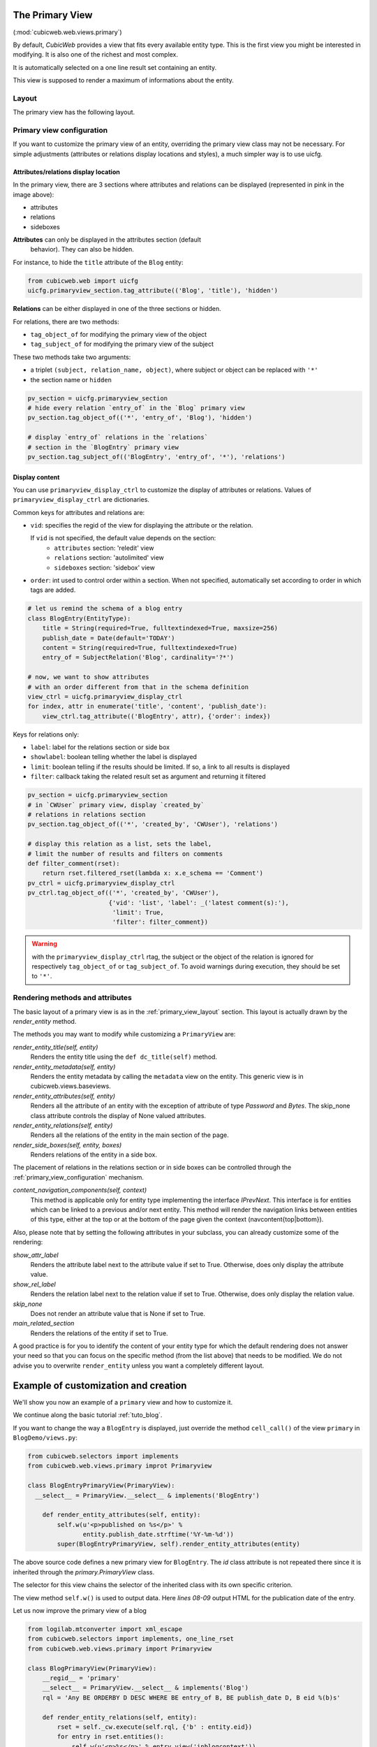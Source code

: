 .. _primary:

The Primary View
-----------------

(:mod:`cubicweb.web.views.primary`)

By default, *CubicWeb* provides a view that fits every available
entity type. This is the first view you might be interested in
modifying. It is also one of the richest and most complex.

It is automatically selected on a one line result set containing an
entity.

This view is supposed to render a maximum of informations about the
entity.

.. _primary_view_layout:

Layout
``````

The primary view has the following layout.

.. image:: ../../images/primaryview_template.png

.. _primary_view_configuration:

Primary view configuration
``````````````````````````

If you want to customize the primary view of an entity, overriding the primary
view class may not be necessary. For simple adjustments (attributes or relations
display locations and styles), a much simpler way is to use uicfg.

Attributes/relations display location
^^^^^^^^^^^^^^^^^^^^^^^^^^^^^^^^^^^^^

In the primary view, there are 3 sections where attributes and
relations can be displayed (represented in pink in the image above):

* attributes
* relations
* sideboxes

**Attributes** can only be displayed in the attributes section (default
  behavior). They can also be hidden.

For instance, to hide the ``title`` attribute of the ``Blog`` entity:

.. sourcecode:: python

   from cubicweb.web import uicfg
   uicfg.primaryview_section.tag_attribute(('Blog', 'title'), 'hidden')

**Relations** can be either displayed in one of the three sections or hidden.

For relations, there are two methods:

* ``tag_object_of`` for modifying the primary view of the object
* ``tag_subject_of`` for modifying the primary view of the subject

These two methods take two arguments:

* a triplet ``(subject, relation_name, object)``, where subject or object can be replaced with ``'*'``
* the section name or ``hidden``

.. sourcecode:: python

   pv_section = uicfg.primaryview_section
   # hide every relation `entry_of` in the `Blog` primary view
   pv_section.tag_object_of(('*', 'entry_of', 'Blog'), 'hidden')

   # display `entry_of` relations in the `relations`
   # section in the `BlogEntry` primary view
   pv_section.tag_subject_of(('BlogEntry', 'entry_of', '*'), 'relations')


Display content
^^^^^^^^^^^^^^^

You can use ``primaryview_display_ctrl`` to customize the display of attributes
or relations. Values of ``primaryview_display_ctrl`` are dictionaries.


Common keys for attributes and relations are:

* ``vid``: specifies the regid of the view for displaying the attribute or the relation.

  If ``vid`` is not specified, the default value depends on the section:
    * ``attributes`` section: 'reledit' view
    * ``relations`` section: 'autolimited' view
    * ``sideboxes`` section: 'sidebox' view

* ``order``: int used to control order within a section. When not specified,
  automatically set according to order in which tags are added.

.. sourcecode:: python

   # let us remind the schema of a blog entry
   class BlogEntry(EntityType):
       title = String(required=True, fulltextindexed=True, maxsize=256)
       publish_date = Date(default='TODAY')
       content = String(required=True, fulltextindexed=True)
       entry_of = SubjectRelation('Blog', cardinality='?*')

   # now, we want to show attributes
   # with an order different from that in the schema definition
   view_ctrl = uicfg.primaryview_display_ctrl
   for index, attr in enumerate('title', 'content', 'publish_date'):
       view_ctrl.tag_attribute(('BlogEntry', attr), {'order': index})

Keys for relations only:

* ``label``: label for the relations section or side box

* ``showlabel``: boolean telling whether the label is displayed

* ``limit``: boolean telling if the results should be limited. If so, a link to all results is displayed

* ``filter``: callback taking the related result set as argument and returning it filtered

.. sourcecode:: python

   pv_section = uicfg.primaryview_section
   # in `CWUser` primary view, display `created_by`
   # relations in relations section
   pv_section.tag_object_of(('*', 'created_by', 'CWUser'), 'relations')

   # display this relation as a list, sets the label,
   # limit the number of results and filters on comments
   def filter_comment(rset):
       return rset.filtered_rset(lambda x: x.e_schema == 'Comment')
   pv_ctrl = uicfg.primaryview_display_ctrl
   pv_ctrl.tag_object_of(('*', 'created_by', 'CWUser'),
                         {'vid': 'list', 'label': _('latest comment(s):'),
                          'limit': True,
                          'filter': filter_comment})

.. warning:: with the ``primaryview_display_ctrl`` rtag, the subject or the
   object of the relation is ignored for respectively ``tag_object_of`` or
   ``tag_subject_of``. To avoid warnings during execution, they should be set to
   ``'*'``.

Rendering methods and attributes
````````````````````````````````

The basic layout of a primary view is as in the
:ref:`primary_view_layout` section. This layout is actually drawn by
the `render_entity` method.

The methods you may want to modify while customizing a ``PrimaryView``
are:

*render_entity_title(self, entity)*
    Renders the entity title using the ``def dc_title(self)`` method.

*render_entity_metadata(self, entity)*
    Renders the entity metadata by calling the ``metadata`` view on the
    entity. This generic view is in cubicweb.views.baseviews.

*render_entity_attributes(self, entity)*
    Renders all the attribute of an entity with the exception of
    attribute of type `Password` and `Bytes`. The skip_none class
    attribute controls the display of None valued attributes.

*render_entity_relations(self, entity)*
    Renders all the relations of the entity in the main section of the page.

*render_side_boxes(self, entity, boxes)*
    Renders relations of the entity in a side box.

The placement of relations in the relations section or in side boxes
can be controlled through the :ref:`primary_view_configuration` mechanism.

*content_navigation_components(self, context)*
    This method is applicable only for entity type implementing the interface
    `IPrevNext`. This interface is for entities which can be linked to a previous
    and/or next entity. This method will render the navigation links between
    entities of this type, either at the top or at the bottom of the page
    given the context (navcontent{top|bottom}).

Also, please note that by setting the following attributes in your
subclass, you can already customize some of the rendering:

*show_attr_label*
    Renders the attribute label next to the attribute value if set to True.
    Otherwise, does only display the attribute value.

*show_rel_label*
    Renders the relation label next to the relation value if set to True.
    Otherwise, does only display the relation value.

*skip_none*
    Does not render an attribute value that is None if set to True.

*main_related_section*
    Renders the relations of the entity if set to True.

A good practice is for you to identify the content of your entity type for which
the default rendering does not answer your need so that you can focus on the specific
method (from the list above) that needs to be modified. We do not advise you to
overwrite ``render_entity`` unless you want a completely different layout.

Example of customization and creation
-------------------------------------

We'll show you now an example of a ``primary`` view and how to customize it.

We continue along the basic tutorial :ref:`tuto_blog`.

If you want to change the way a ``BlogEntry`` is displayed, just override
the method ``cell_call()`` of the view ``primary`` in ``BlogDemo/views.py``:

.. sourcecode:: python

  from cubicweb.selectors import implements
  from cubicweb.web.views.primary improt Primaryview

  class BlogEntryPrimaryView(PrimaryView):
    __select__ = PrimaryView.__select__ & implements('BlogEntry')

      def render_entity_attributes(self, entity):
          self.w(u'<p>published on %s</p>' %
                 entity.publish_date.strftime('%Y-%m-%d'))
          super(BlogEntryPrimaryView, self).render_entity_attributes(entity)

The above source code defines a new primary view for
``BlogEntry``. The `id` class attribute is not repeated there since it
is inherited through the `primary.PrimaryView` class.

The selector for this view chains the selector of the inherited class
with its own specific criterion.

The view method ``self.w()`` is used to output data. Here `lines
08-09` output HTML for the publication date of the entry.

.. image:: ../../images/lax-book.09-new-view-blogentry.en.png
   :alt: blog entries now look much nicer

Let us now improve the primary view of a blog

.. sourcecode:: python

 from logilab.mtconverter import xml_escape
 from cubicweb.selectors import implements, one_line_rset
 from cubicweb.web.views.primary import Primaryview

 class BlogPrimaryView(PrimaryView):
     __regid__ = 'primary'
     __select__ = PrimaryView.__select__ & implements('Blog')
     rql = 'Any BE ORDERBY D DESC WHERE BE entry_of B, BE publish_date D, B eid %(b)s'

     def render_entity_relations(self, entity):
         rset = self._cw.execute(self.rql, {'b' : entity.eid})
         for entry in rset.entities():
             self.w(u'<p>%s</p>' % entry.view('inblogcontext'))

 class BlogEntryInBlogView(EntityView):
     __regid__ = 'inblogcontext'
     __select__ = implements('BlogEntry')

     def cell_call(self, row, col):
         entity = self.cw_rset.get_entity(row, col)
         self.w(u'<a href="%s" title="%s">%s</a>' %
                entity.absolute_url(),
                xml_escape(entity.content[:50]),
                xml_escape(entity.description))

This happens in two places. First we override the
render_entity_relations method of a Blog's primary view. Here we want
to display our blog entries in a custom way.

At `line 10`, a simple request is made to build a result set with all
the entities linked to the current ``Blog`` entity by the relationship
``entry_of``. The part of the framework handling the request knows
about the schema and infers that such entities have to be of the
``BlogEntry`` kind and retrieves them (in the prescribed publish_date
order).

The request returns a selection of data called a result set. Result
set objects have an .entities() method returning a generator on
requested entities (going transparently through the `ORM` layer).

At `line 13` the view 'inblogcontext' is applied to each blog entry to
output HTML. (Note that the 'inblogcontext' view is not defined
whatsoever in *CubicWeb*. You are absolutely free to define whole view
families.) We juste arrange to wrap each blogentry output in a 'p'
html element.

Next, we define the 'inblogcontext' view. This is NOT a primary view,
with its well-defined sections (title, metadata, attribtues,
relations/boxes). All a basic view has to define is cell_call.

Since views are applied to result sets which can be tables of data, we
have to recover the entity from its (row,col)-coordinates (`line
20`). Then we can spit some HTML.

.. warning::

  Be careful: all strings manipulated in *CubicWeb* are actually
  unicode strings. While web browsers are usually tolerant to
  incoherent encodings they are being served, we should not abuse
  it. Hence we have to properly escape our data. The xml_escape()
  function has to be used to safely fill (X)HTML elements from Python
  unicode strings.

Assuming we added entries to the blog titled `MyLife`, displaying it
now allows to read its description and all its entries.

.. image:: ../../images/lax-book.10-blog-with-two-entries.en.png
   :alt: a blog and all its entries
